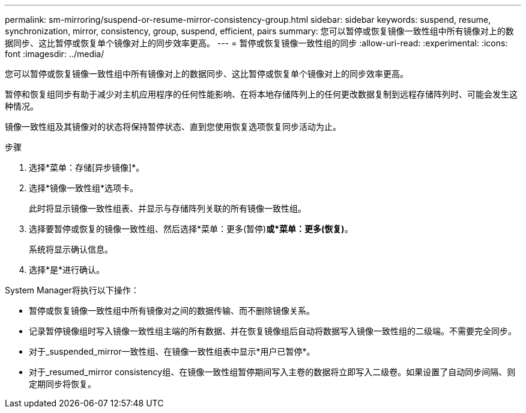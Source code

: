 ---
permalink: sm-mirroring/suspend-or-resume-mirror-consistency-group.html 
sidebar: sidebar 
keywords: suspend, resume, synchronization, mirror, consistency, group, suspend, efficient, pairs 
summary: 您可以暂停或恢复镜像一致性组中所有镜像对上的数据同步、这比暂停或恢复单个镜像对上的同步效率更高。 
---
= 暂停或恢复镜像一致性组的同步
:allow-uri-read: 
:experimental: 
:icons: font
:imagesdir: ../media/


[role="lead"]
您可以暂停或恢复镜像一致性组中所有镜像对上的数据同步、这比暂停或恢复单个镜像对上的同步效率更高。

暂停和恢复组同步有助于减少对主机应用程序的任何性能影响、在将本地存储阵列上的任何更改数据复制到远程存储阵列时、可能会发生这种情况。

镜像一致性组及其镜像对的状态将保持暂停状态、直到您使用恢复选项恢复同步活动为止。

.步骤
. 选择*菜单：存储[异步镜像]*。
. 选择*镜像一致性组*选项卡。
+
此时将显示镜像一致性组表、并显示与存储阵列关联的所有镜像一致性组。

. 选择要暂停或恢复的镜像一致性组、然后选择*菜单：更多(暂停)*或*菜单：更多(恢复)*。
+
系统将显示确认信息。

. 选择*是*进行确认。


System Manager将执行以下操作：

* 暂停或恢复镜像一致性组中所有镜像对之间的数据传输、而不删除镜像关系。
* 记录暂停镜像组时写入镜像一致性组主端的所有数据、并在恢复镜像组后自动将数据写入镜像一致性组的二级端。不需要完全同步。
* 对于_suspended_mirror一致性组、在镜像一致性组表中显示*用户已暂停*。
* 对于_resumed_mirror consistency组、在镜像一致性组暂停期间写入主卷的数据将立即写入二级卷。如果设置了自动同步间隔、则定期同步将恢复。

